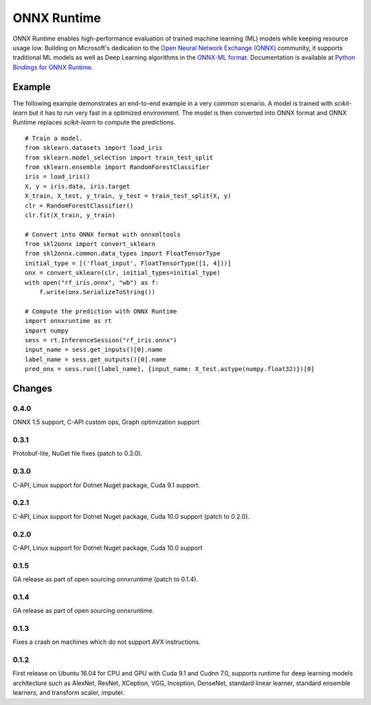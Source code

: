 ONNX Runtime
============

ONNX Runtime
enables high-performance evaluation of trained machine learning (ML)
models while keeping resource usage low.
Building on Microsoft's dedication to the
`Open Neural Network Exchange (ONNX) <https://onnx.ai/>`_
community, it supports traditional ML models as well
as Deep Learning algorithms in the
`ONNX-ML format <https://github.com/onnx/onnx/blob/master/docs/IR.md>`_.
Documentation is available at
`Python Bindings for ONNX Runtime <https://aka.ms/onnxruntime-python>`_.

Example
-------

The following example demonstrates an end-to-end example
in a very common scenario. A model is trained with *scikit-learn*
but it has to run very fast in a optimized environment.
The model is then converted into ONNX format and ONNX Runtime
replaces *scikit-learn* to compute the predictions.

::

    # Train a model.
    from sklearn.datasets import load_iris
    from sklearn.model_selection import train_test_split
    from sklearn.ensemble import RandomForestClassifier
    iris = load_iris()
    X, y = iris.data, iris.target
    X_train, X_test, y_train, y_test = train_test_split(X, y)
    clr = RandomForestClassifier()
    clr.fit(X_train, y_train)

    # Convert into ONNX format with onnxmltools
    from skl2onnx import convert_sklearn
    from skl2onnx.common.data_types import FloatTensorType
    initial_type = [('float_input', FloatTensorType([1, 4]))]
    onx = convert_sklearn(clr, initial_types=initial_type)
    with open("rf_iris.onnx", "wb") as f:
        f.write(onx.SerializeToString())

    # Compute the prediction with ONNX Runtime
    import onnxruntime as rt
    import numpy
    sess = rt.InferenceSession("rf_iris.onnx")
    input_name = sess.get_inputs()[0].name
    label_name = sess.get_outputs()[0].name
    pred_onx = sess.run([label_name], {input_name: X_test.astype(numpy.float32)})[0]

Changes
-------

0.4.0
^^^^^

ONNX 1.5 support, C-API custom ops, Graph optimization support

0.3.1
^^^^^

Protobuf-lite, NuGet file fixes (patch to 0.3.0).

0.3.0
^^^^^

C-API, Linux support for Dotnet Nuget package, Cuda 9.1 support.

0.2.1
^^^^^

C-API, Linux support for Dotnet Nuget package, Cuda 10.0 support (patch to 0.2.0).

0.2.0
^^^^^

C-API, Linux support for Dotnet Nuget package, Cuda 10.0 support

0.1.5
^^^^^

GA release as part of open sourcing onnxruntime (patch to 0.1.4).

0.1.4
^^^^^

GA release as part of open sourcing onnxruntime.

0.1.3
^^^^^

Fixes a crash on machines which do not support AVX instructions.

0.1.2
^^^^^

First release on Ubuntu 16.04 for CPU and GPU with Cuda 9.1 and Cudnn 7.0,
supports runtime for deep learning models architecture such as AlexNet, ResNet,
XCeption, VGG, Inception, DenseNet, standard linear learner,
standard ensemble learners,
and transform scaler, imputer.
